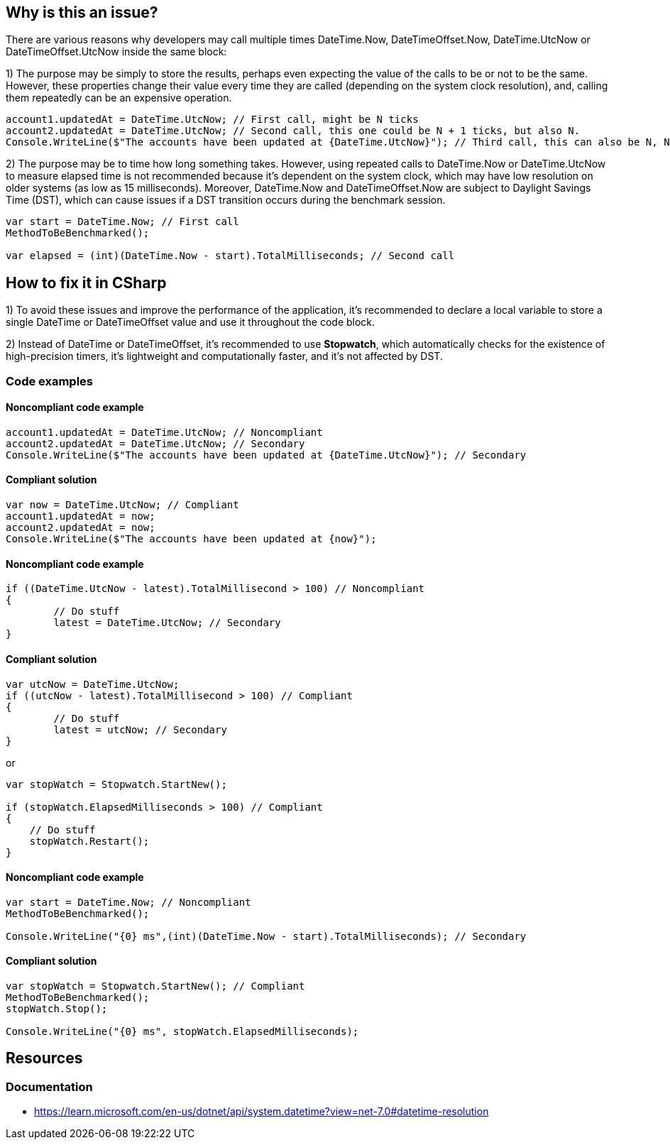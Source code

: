 == Why is this an issue?

There are various reasons why developers may call multiple times DateTime.Now, DateTimeOffset.Now, 
DateTime.UtcNow or DateTimeOffset.UtcNow inside the same block:

1) The purpose may be simply to store the results, perhaps even expecting the value of the calls to be or not to be the same. 
However, these properties change their value every time they are called (depending on the system clock resolution), and, calling them repeatedly can be an expensive operation. 

[source,csharp]
----
account1.updatedAt = DateTime.UtcNow; // First call, might be N ticks
account2.updatedAt = DateTime.UtcNow; // Second call, this one could be N + 1 ticks, but also N.
Console.WriteLine($"The accounts have been updated at {DateTime.UtcNow}"); // Third call, this can also be N, N + 1 or N + 2 ticks
----

2) The purpose may be to time how long something takes.
However, using repeated calls to DateTime.Now or DateTime.UtcNow to measure elapsed time is not recommended because it's dependent on the system clock, which may have low resolution on older systems (as low as 15 milliseconds). Moreover, DateTime.Now and DateTimeOffset.Now are subject to Daylight Savings Time (DST), which can cause issues if a DST transition occurs during the benchmark session.

[source,csharp]
----
var start = DateTime.Now; // First call
MethodToBeBenchmarked();

var elapsed = (int)(DateTime.Now - start).TotalMilliseconds; // Second call
----

== How to fix it in CSharp

1) To avoid these issues and improve the performance of the application, it's recommended to declare a local variable to store a single DateTime or DateTimeOffset value and use it throughout the code block.

2) Instead of DateTime or DateTimeOffset, it's recommended to use *Stopwatch*, which automatically checks for the existence of high-precision timers, it’s lightweight and computationally faster, and it’s not affected by DST.

=== Code examples

==== Noncompliant code example

[source,csharp,diff-id=1,diff-type=noncompliant]
----
account1.updatedAt = DateTime.UtcNow; // Noncompliant
account2.updatedAt = DateTime.UtcNow; // Secondary
Console.WriteLine($"The accounts have been updated at {DateTime.UtcNow}"); // Secondary
----

==== Compliant solution

[source,csharp,diff-id=1,diff-type=compliant]
----
var now = DateTime.UtcNow; // Compliant
account1.updatedAt = now;
account2.updatedAt = now;
Console.WriteLine($"The accounts have been updated at {now}");
----

==== Noncompliant code example

[source,csharp,diff-id=1,diff-type=noncompliant]
----
if ((DateTime.UtcNow - latest).TotalMillisecond > 100) // Noncompliant
{
	// Do stuff
	latest = DateTime.UtcNow; // Secondary
}
----

==== Compliant solution

[source,csharp,diff-id=1,diff-type=compliant]
----
var utcNow = DateTime.UtcNow;
if ((utcNow - latest).TotalMillisecond > 100) // Compliant
{
	// Do stuff
	latest = utcNow; // Secondary
}
----

or

[source,csharp,diff-id=1,diff-type=compliant]
----
var stopWatch = Stopwatch.StartNew();

if (stopWatch.ElapsedMilliseconds > 100) // Compliant
{
    // Do stuff
    stopWatch.Restart();
}
----

==== Noncompliant code example

[source,csharp,diff-id=1,diff-type=noncompliant]
----
var start = DateTime.Now; // Noncompliant
MethodToBeBenchmarked();

Console.WriteLine("{0} ms",(int)(DateTime.Now - start).TotalMilliseconds); // Secondary
----

==== Compliant solution

[source,csharp,diff-id=1,diff-type=compliant]
----
var stopWatch = Stopwatch.StartNew(); // Compliant
MethodToBeBenchmarked();
stopWatch.Stop();

Console.WriteLine("{0} ms", stopWatch.ElapsedMilliseconds);
----

== Resources

=== Documentation

* https://learn.microsoft.com/en-us/dotnet/api/system.datetime?view=net-7.0#datetime-resolution
